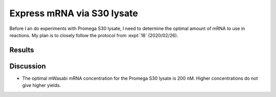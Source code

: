 ***************************
Express mRNA via S30 lysate
***************************

Before I an do experiments with Promega S30 lysate, I need to determine the 
optimal amount of mRNA to use in reactions.  My plan is to closely follow the 
protocol from :expt:`18` (2020/02/26).

Results
=======
.. protocol:: 20210219_optimize_purefrex_s30.txt

.. figure:: 20210219_optimize_purefrex_s30.svg

.. datatable:: 20210219_optimize_s30.xlsx

Discussion
==========
- The optimal mWasabi mRNA concentration for the Promega S30 lysate is 200 nM.  
  Higher concentrations do not give higher yields.

